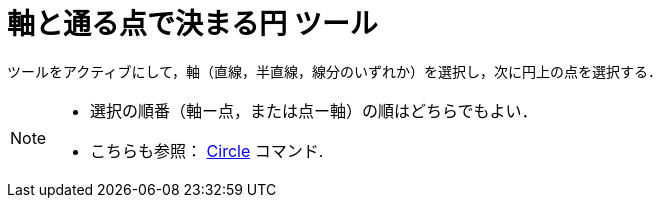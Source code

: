 = 軸と通る点で決まる円 ツール
:page-en: tools/Circle_with_Axis_through_Point
ifdef::env-github[:imagesdir: /ja/modules/ROOT/assets/images]

ツールをアクティブにして，軸（直線，半直線，線分のいずれか）を選択し，次に円上の点を選択する．

[NOTE]
====

* 選択の順番（軸ー点，または点ー軸）の順はどちらでもよい．
* こちらも参照： xref:/commands/Circle.adoc[Circle] コマンド.

====
